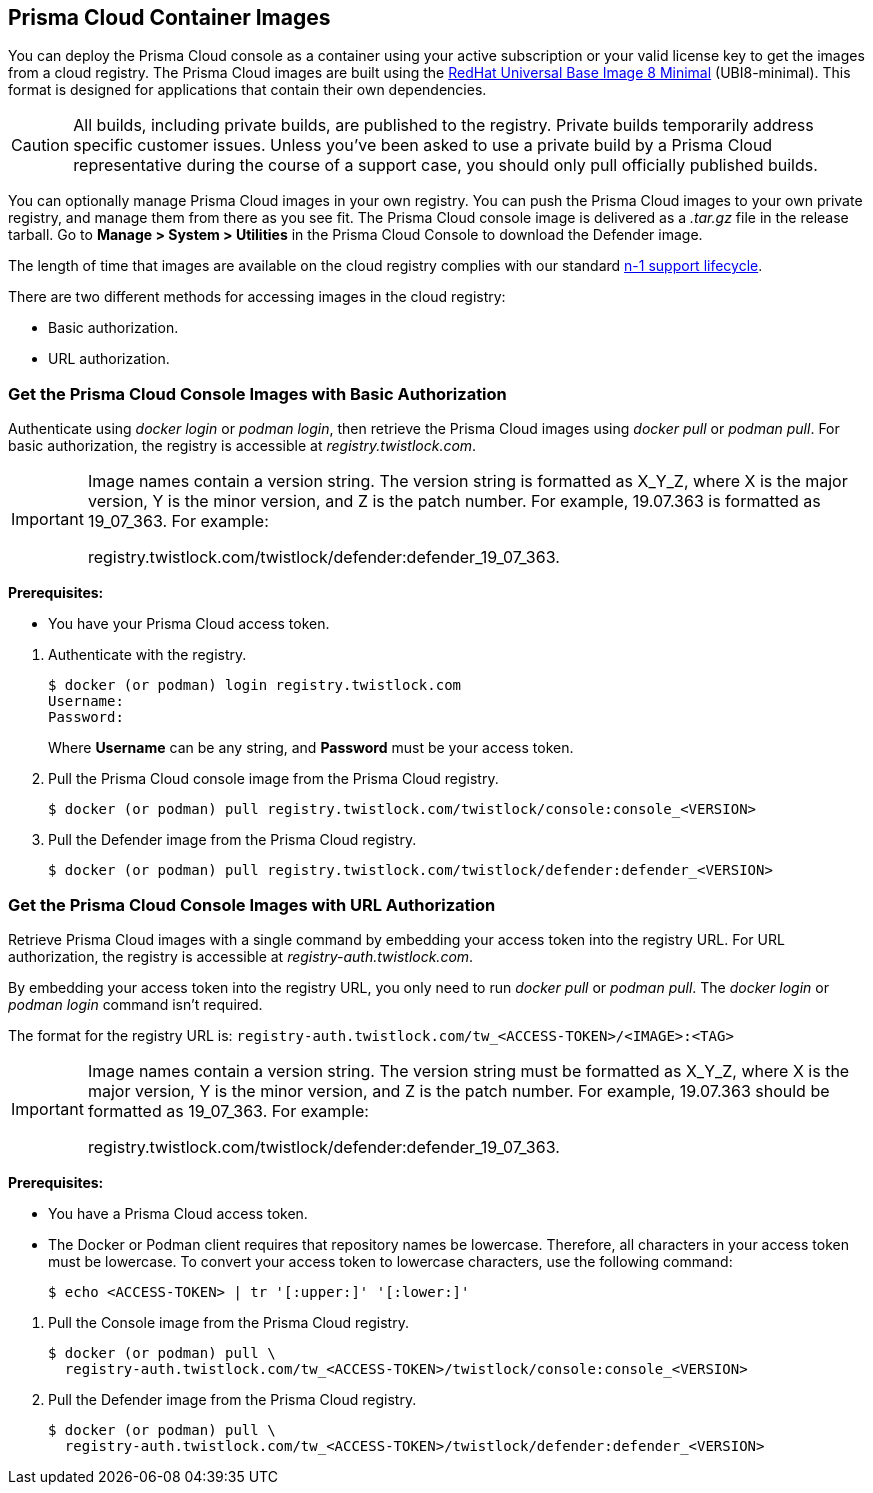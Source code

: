 [#prisma-cloud-container-images]
== Prisma Cloud Container Images

You can deploy the Prisma Cloud console as a container using your active subscription or your valid license key to get the images from a cloud registry.
The Prisma Cloud images are built using the https://catalog.redhat.com/software/containers/ubi8/ubi-minimal/5c359a62bed8bd75a2c3fba8?gti-tabs=unauthenticated[RedHat Universal Base Image 8 Minimal] (UBI8-minimal).
This format is designed for applications that contain their own dependencies.

[CAUTION]
====
All builds, including private builds, are published to the registry.
Private builds temporarily address specific customer issues.
Unless you've been asked to use a private build by a Prisma Cloud representative during the course of a support case, you should only pull officially published builds.
====

You can optionally manage Prisma Cloud images in your own registry.
You can push the Prisma Cloud images to your own private registry, and manage them from there as you see fit.
The Prisma Cloud console image is delivered as a _.tar.gz_ file in the release tarball.
Go to *Manage > System > Utilities* in the Prisma Cloud Console to download the Defender image.

The length of time that images are available on the cloud registry complies with our standard xref:../../welcome/support-lifecycle.adoc[n-1 support lifecycle].

There are two different methods for accessing images in the cloud registry:

* Basic authorization.
* URL authorization.

[.task]
[#get-the-prisma-cloud-console-images-with-basic-authorization]
=== Get the Prisma Cloud Console Images with Basic Authorization

Authenticate using _docker login_ or _podman login_, then retrieve the Prisma Cloud images using _docker pull_ or _podman pull_.
For basic authorization, the registry is accessible at _registry.twistlock.com_.

[IMPORTANT]
====
Image names contain a version string.
The version string is formatted as X_Y_Z, where X is the major version, Y is the minor version, and Z is the patch number.
For example, 19.07.363 is formatted as 19_07_363.
For example:

registry.twistlock.com/twistlock/defender:defender_19_07_363.
====

*Prerequisites:*

* You have your Prisma Cloud access token.

[.procedure]
. Authenticate with the registry.
+
----
$ docker (or podman) login registry.twistlock.com
Username:
Password:
----
+
Where *Username* can be any string, and *Password* must be your access token.


. Pull the Prisma Cloud console image from the Prisma Cloud registry.
+
----
$ docker (or podman) pull registry.twistlock.com/twistlock/console:console_<VERSION>
----

. Pull the Defender image from the Prisma Cloud registry.
+
----
$ docker (or podman) pull registry.twistlock.com/twistlock/defender:defender_<VERSION>
----

[.task]
[#get-the-prisma-cloud-console-images-with-url-authorization]
=== Get the Prisma Cloud Console Images with URL Authorization

Retrieve Prisma Cloud images with a single command by embedding your access token into the registry URL.
For URL authorization, the registry is accessible at _registry-auth.twistlock.com_.

By embedding your access token into the registry URL, you only need to run _docker pull_ or _podman pull_.
The _docker login_ or _podman login_ command isn't required.

The format for the registry URL is: `registry-auth.twistlock.com/tw_<ACCESS-TOKEN>/<IMAGE>:<TAG>`

[IMPORTANT]
====
Image names contain a version string.
The version string must be formatted as X_Y_Z, where X is the major version, Y is the minor version, and Z is the patch number.
For example, 19.07.363 should be formatted as 19_07_363.
For example:

registry.twistlock.com/twistlock/defender:defender_19_07_363.
====

*Prerequisites:*

* You have a Prisma Cloud access token.
* The Docker or Podman client requires that repository names be lowercase.
Therefore, all characters in your access token must be lowercase.
To convert your access token to lowercase characters, use the following command:
+
----
$ echo <ACCESS-TOKEN> | tr '[:upper:]' '[:lower:]'
----

[.procedure]

. Pull the Console image from the Prisma Cloud registry.
+
----
$ docker (or podman) pull \
  registry-auth.twistlock.com/tw_<ACCESS-TOKEN>/twistlock/console:console_<VERSION>
----

. Pull the Defender image from the Prisma Cloud registry.
+
----
$ docker (or podman) pull \
  registry-auth.twistlock.com/tw_<ACCESS-TOKEN>/twistlock/defender:defender_<VERSION>
----
